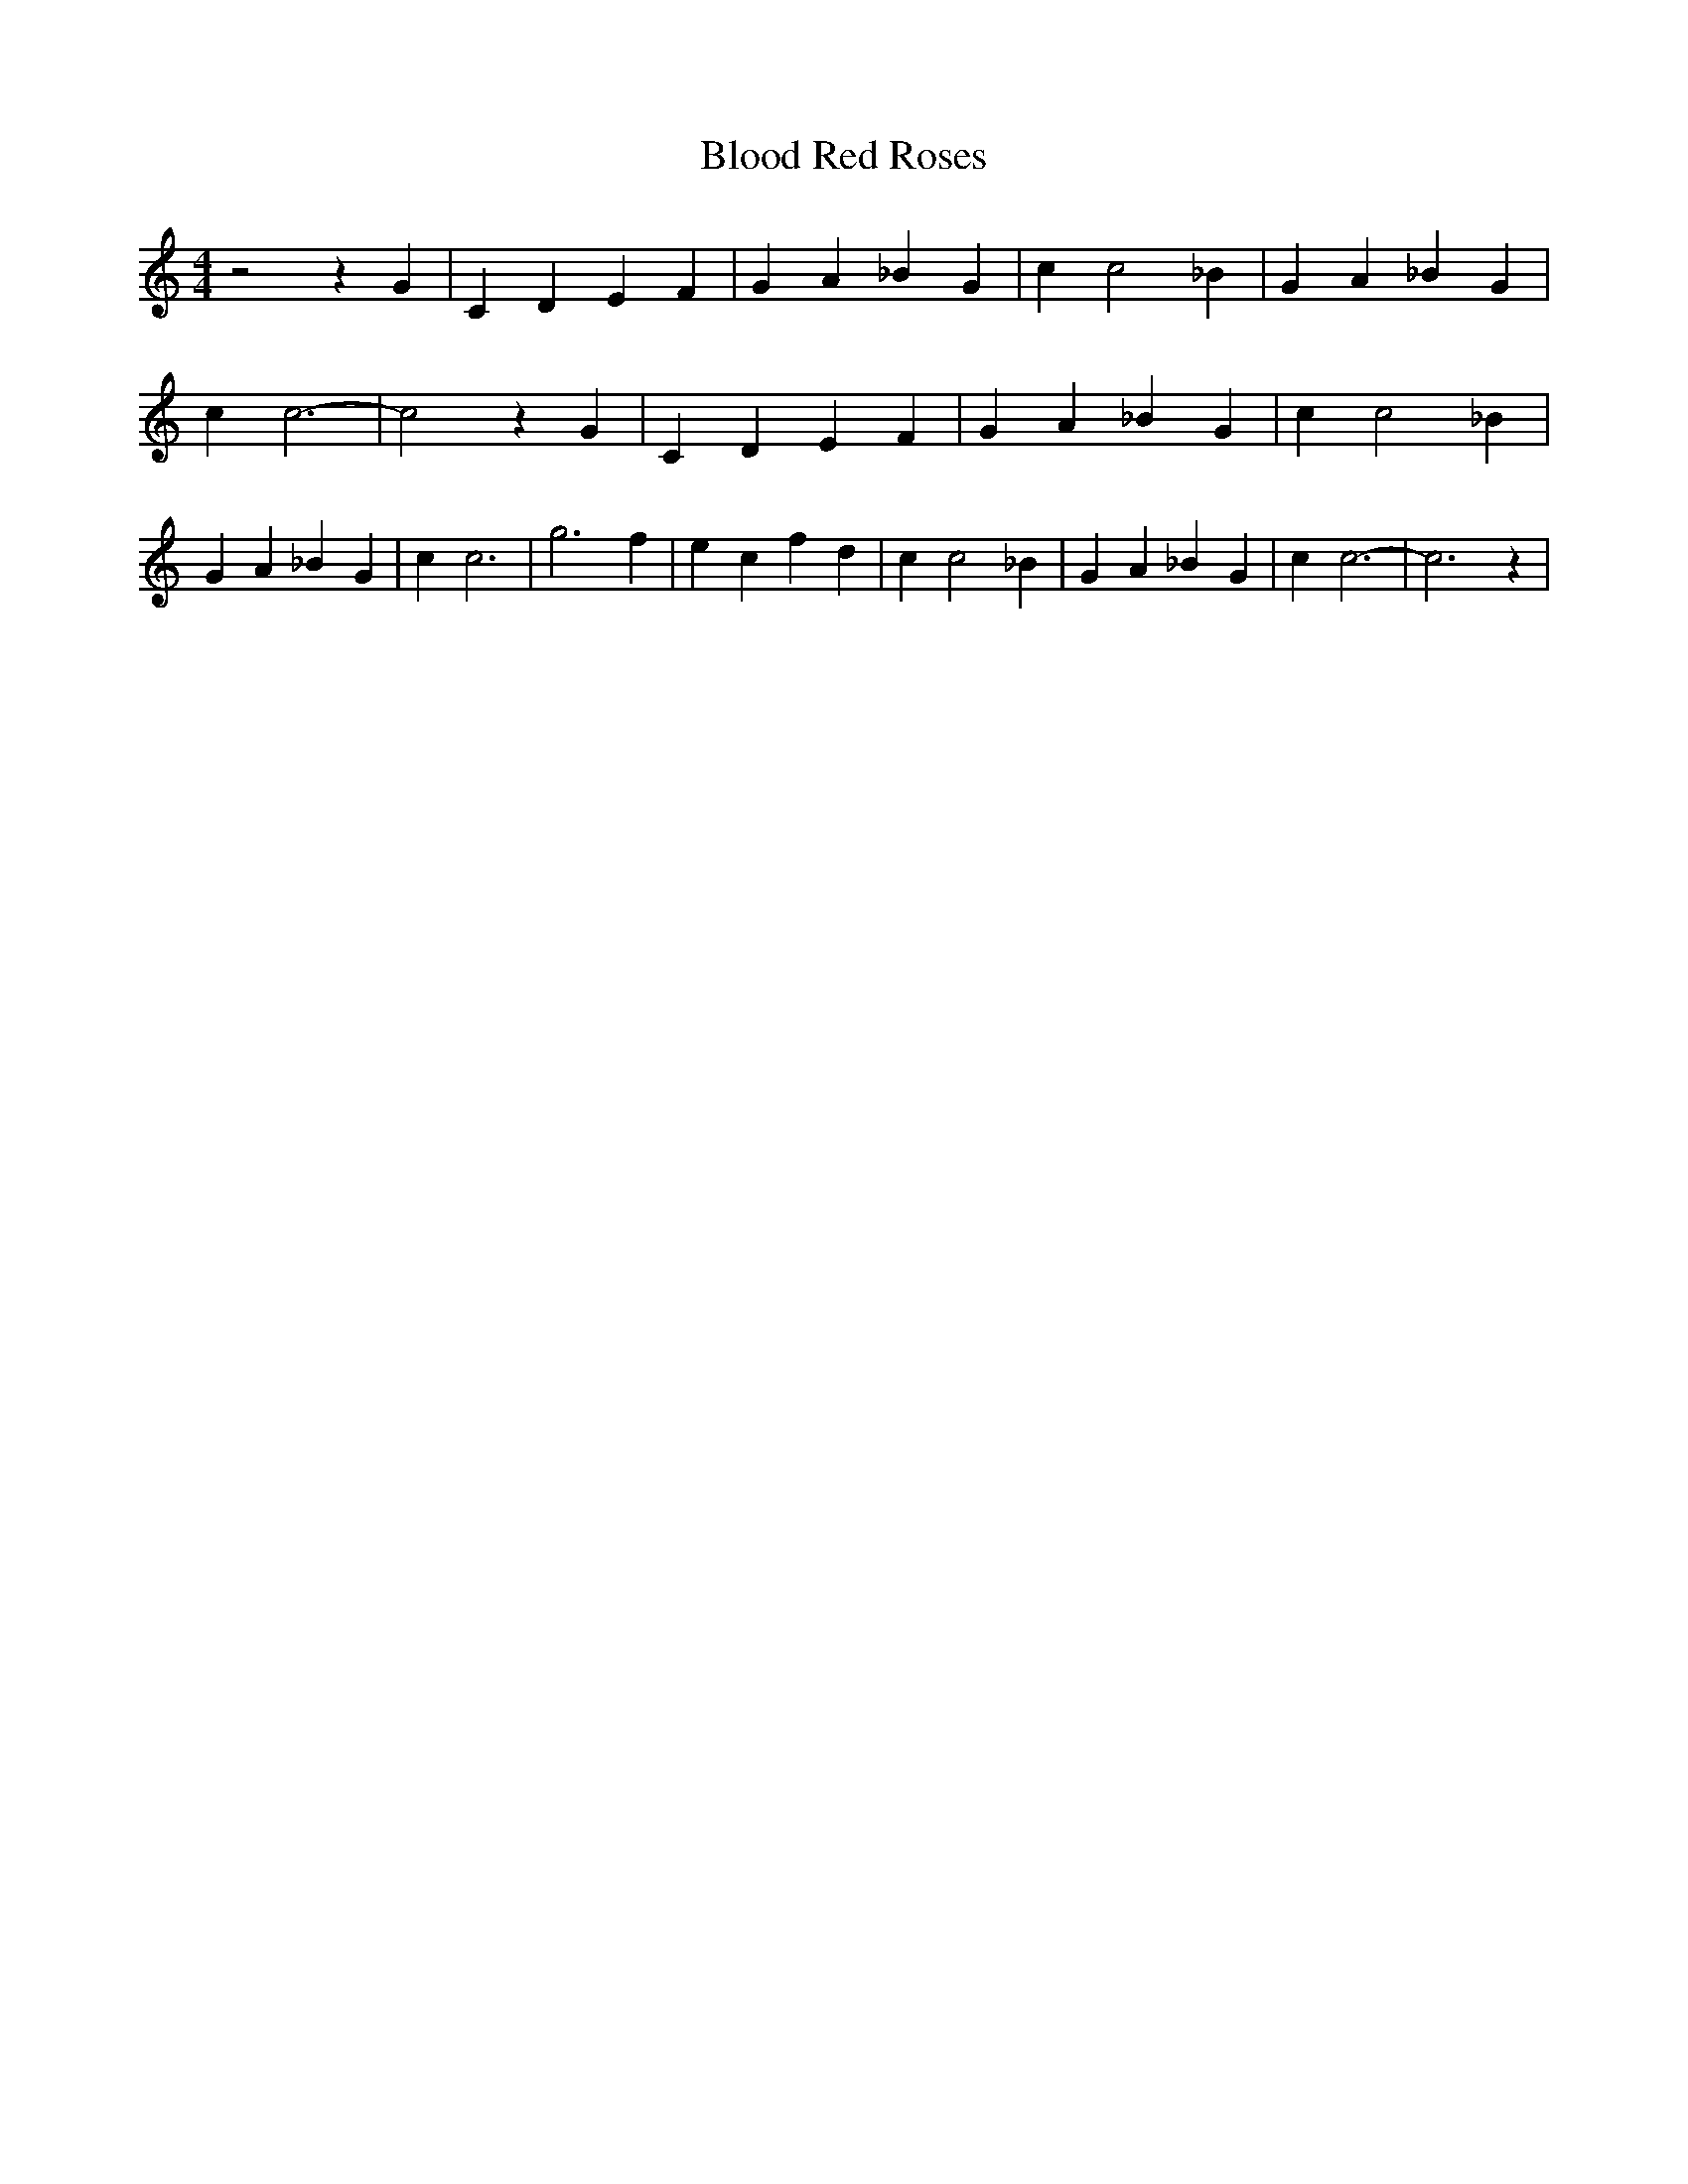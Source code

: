 % Generated more or less automatically by swtoabc by Erich Rickheit KSC
X:1
T:Blood Red Roses
M:4/4
L:1/4
K:C
 z2 z G| C D E F| G A _B- G| c c2 _B| G A _B G| c c3-| c2 z G| C D E F|\
 G A _B- G| c c2 _B| G A _B G| c c3| g3 f| e c f d| c c2 _B| G A _B G|\
 c c3-| c3 z|


